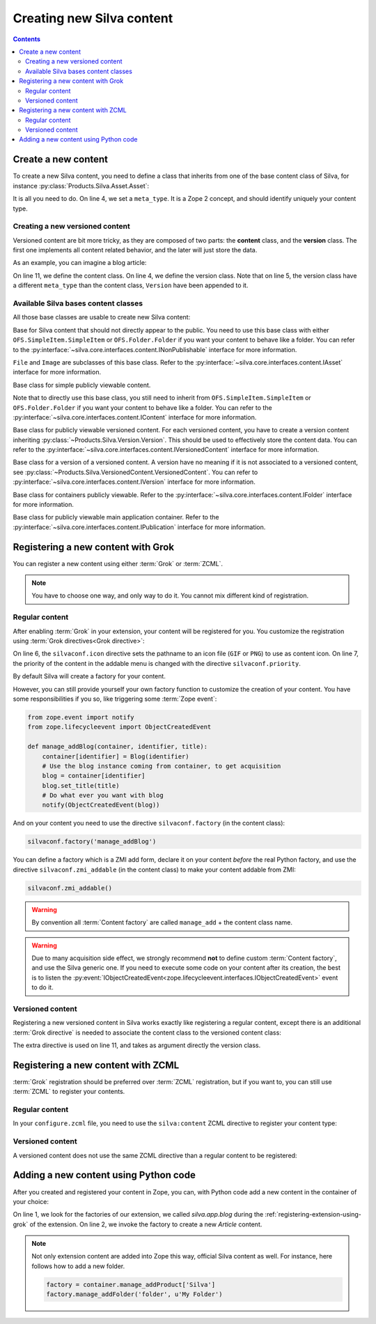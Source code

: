 Creating new Silva content
==========================

.. contents::

Create a new content
--------------------

To create a new Silva content, you need to define a class that inherits
from one of the base content class of Silva, for instance
:py:class:`Products.Silva.Asset.Asset`:

.. code-block:: python
  :linenos:

  from Products.Silva.Asset import Asset

  class Video(Asset):
      meta_type = 'My Video'

      def get_video_properties(self):
          # Provides some more API on a Video file.
          pass

It is all you need to do. On line 4, we set a ``meta_type``. It is a
Zope 2 concept, and should identify uniquely your content type.


Creating a new versioned content
~~~~~~~~~~~~~~~~~~~~~~~~~~~~~~~~

Versioned content are bit more tricky, as they are composed of two
parts: the **content** class, and the **version** class. The first one
implements all content related behavior, and the later will just store
the data.

As an example, you can imagine a blog article:

.. code-block:: python
   :linenos:

   from Products.Silva.VersionedContent import VersionedContent
   from Products.Silva.Version import Version

   class ArticleVersion(Version):
       meta_type = 'Blog Article Version'

       def get_processed_text(self):
           # Do things on self.text and set it into processed_text
           return processed_text

   class Article(VersionedContent):
       meta_type = 'Blog Article'



On line 11, we define the content class. On line 4, we define the
version class. Note that on line 5, the version class have a different
``meta_type`` than the content class, ``Version`` have been appended
to it.


Available Silva bases content classes
~~~~~~~~~~~~~~~~~~~~~~~~~~~~~~~~~~~~~

All those base classes are usable to create new Silva content:

.. class:: Products.Silva.Publishabled.NonPublishable

  Base for Silva content that should not directly appear to the
  public. You need to use this base class with either
  ``OFS.SimpleItem.SimpleItem`` or ``OFS.Folder.Folder`` if you want
  your content to behave like a folder.
  You can refer to the
  :py:interface:`~silva.core.interfaces.content.INonPublishable`
  interface for more information.

.. class:: Products.Silva.Asset.Asset

  ``File`` and ``Image`` are subclasses of this base class. Refer to
  the :py:interface:`~silva.core.interfaces.content.IAsset`
  interface for more information.

.. class:: Products.Silva.Content.Content

  Base class for simple publicly viewable content.

  Note that to directly use this base class, you still need to inherit from
  ``OFS.SimpleItem.SimpleItem`` or ``OFS.Folder.Folder`` if you want
  your content to behave like a folder.
  You can refer to the
  :py:interface:`~silva.core.interfaces.content.IContent`
  interface for more information.

.. class:: Products.Silva.VersionedContent.VersionedContent

  Base class for publicly viewable versioned content. For each
  versioned content, you have to create a version content inheriting
  :py:class:`~Products.Silva.Version.Version`. This should
  be used to effectively store the content data. You can refer to the
  :py:interface:`~silva.core.interfaces.content.IVersionedContent`
  interface for more information.

.. class:: Products.Silva.Version.Version

  Base class for a version of a versioned content. A version have no
  meaning if it is not associated to a versioned content, see
  :py:class:`~Products.Silva.VersionedContent.VersionedContent`.  You
  can refer to :py:interface:`~silva.core.interfaces.content.IVersion`
  interface for more information.

.. class:: Products.Silva.Folder.Folder

  Base class for containers publicly viewable. Refer to the
  :py:interface:`~silva.core.interfaces.content.IFolder` interface for
  more information.

.. class:: Products.Silva.Publication.Publication

  Base class for publicly viewable main application container. Refer
  to the :py:interface:`~silva.core.interfaces.content.IPublication`
  interface for more information.

Registering a new content with Grok
-----------------------------------

You can register a new content using either :term:`Grok` or :term:`ZCML`.

.. note::

   You have to choose one way, and only way to do it. You cannot mix
   different kind of registration.

Regular content
~~~~~~~~~~~~~~~

After enabling :term:`Grok` in your extension, your content will be
registered for you. You customize the registration using
:term:`Grok directives<Grok directive>`:

.. code-block:: python
   :linenos:

   from Products.Silva.Publication import Publication
   from silva.core import conf as silvaconf

   class Blog(Publication):
       meta_type = 'Blog'
       silvaconf.icon('blog.png')
       silvaconf.priority(-3)

On line 6, the ``silvaconf.icon`` directive sets the pathname to an
icon file (``GIF`` or ``PNG``) to use as content icon. On line 7, the
priority of the content in the addable menu is changed with the directive
``silvaconf.priority``.


By default Silva will create a factory for your content.

.. glossary::

   *Content factory*
     A content factory is a function that create a new Zope 2 content
     in Zope 2, and add in one container.

However, you can still provide yourself your own factory function to
customize the creation of your content. You have some responsibilities
if you so, like triggering some :term:`Zope event`:

.. code-block:: python

   from zope.event import notify
   from zope.lifecycleevent import ObjectCreatedEvent

   def manage_addBlog(container, identifier, title):
       container[identifier] = Blog(identifier)
       # Use the blog instance coming from container, to get acquisition
       blog = container[identifier]
       blog.set_title(title)
       # Do what ever you want with blog
       notify(ObjectCreatedEvent(blog))

And on your content you need to use the directive
``silvaconf.factory`` (in the content class):

.. code-block:: python

   silvaconf.factory('manage_addBlog')

You can define a factory which is a ZMI add form, declare it on your
content *before* the real Python factory, and use the directive
``silvaconf.zmi_addable`` (in the content class) to make your content
addable from ZMI:

.. code-block:: python

   silvaconf.zmi_addable()

.. warning::

   By convention all :term:`Content factory` are called
   ``manage_add`` + the content class name.

.. warning::

   Due to many acquisition side effect, we strongly recommend **not**
   to define custom :term:`Content factory`, and use the Silva generic
   one. If you need to execute some code on your content after its
   creation, the best is to listen the
   :py:event:`IObjectCreatedEvent<zope.lifecycleevent.interfaces.IObjectCreatedEvent>`
   event to do it.


Versioned content
~~~~~~~~~~~~~~~~~

Registering a new versioned content in Silva works exactly like registering
a regular content, except there is an additional :term:`Grok
directive` is needed to associate the content class to the versioned
content class:

.. code-block:: python
   :linenos:

   from Products.Silva.VersionedContent import VersionedContent
   from Products.Silva.Version import Version
   from silva.core import conf as silvaconf

   class ArticleVersion(Version):
       meta_type = 'Article Version'

   class Article(VersionedContent):
       meta_type = 'Article'
       silvaconf.icon('article.png')
       silvaconf.version_class(ArticleVersion)

The extra directive is used on line 11, and takes as argument directly
the version class.


Registering a new content with ZCML
-----------------------------------

:term:`Grok` registration should be preferred over :term:`ZCML`
registration, but if you want to, you can still use :term:`ZCML` to
register your contents.


Regular content
~~~~~~~~~~~~~~~

In your ``configure.zcml`` file, you need to use the ``silva:content``
ZCML directive to register your content type:

.. code-block:: xml
   :linenos:

   <silva:content
     extension_name="SilvaBlog"
     content=".blog.Blog"
     icon="blog.png"
     />


Versioned content
~~~~~~~~~~~~~~~~~

A versioned content does not use the same ZCML directive than a
regular content to be registered:

.. code-block:: xml
   :linenos:

   <silva:versionedcontent
     extension_name="SilvaBlog"
     content=".article.Article"
     version=".article.ArticleVersion"
     icon="article.png"
     / >


Adding a new content using Python code
--------------------------------------

After you created and registered your content in Zope, you can, with
Python code add a new content in the container of your choice:

.. code-block:: python
   :linenos:

   factory = container.manage_addProduct['silva.app.blog']
   factory.manage_addArticle('identifier', u'My content')

On line 1, we look for the factories of our extension, we called
*silva.app.blog* during the :ref:`registering-extension-using-grok` of
the extension. On line 2, we invoke the factory to create a new
*Article* content.

.. note::

   Not only extension content are added into Zope this way, official
   Silva content as well. For instance, here follows how to add a new folder.

   .. code-block:: python

      factory = container.manage_addProduct['Silva']
      factory.manage_addFolder('folder', u'My Folder')

